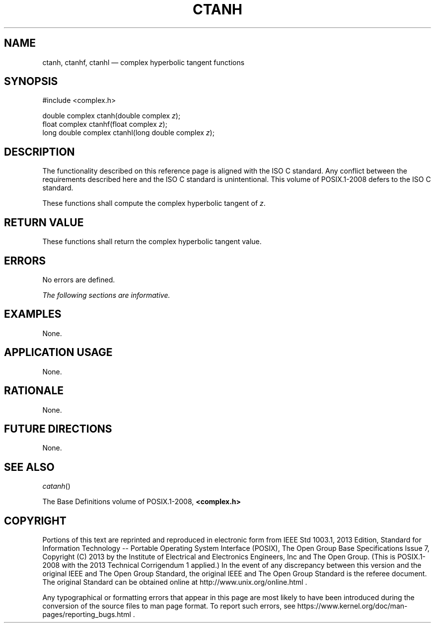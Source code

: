 '\" et
.TH CTANH "3" 2013 "IEEE/The Open Group" "POSIX Programmer's Manual"

.SH NAME
ctanh,
ctanhf,
ctanhl
\(em complex hyperbolic tangent functions
.SH SYNOPSIS
.LP
.nf
#include <complex.h>
.P
double complex ctanh(double complex \fIz\fP);
float complex ctanhf(float complex \fIz\fP);
long double complex ctanhl(long double complex \fIz\fP);
.fi
.SH DESCRIPTION
The functionality described on this reference page is aligned with the
ISO\ C standard. Any conflict between the requirements described here and the
ISO\ C standard is unintentional. This volume of POSIX.1\(hy2008 defers to the ISO\ C standard.
.P
These functions shall compute the complex hyperbolic tangent of
.IR z .
.SH "RETURN VALUE"
These functions shall return the complex hyperbolic tangent value.
.SH ERRORS
No errors are defined.
.LP
.IR "The following sections are informative."
.SH EXAMPLES
None.
.SH "APPLICATION USAGE"
None.
.SH RATIONALE
None.
.SH "FUTURE DIRECTIONS"
None.
.SH "SEE ALSO"
.IR "\fIcatanh\fR\^(\|)"
.P
The Base Definitions volume of POSIX.1\(hy2008,
.IR "\fB<complex.h>\fP"
.SH COPYRIGHT
Portions of this text are reprinted and reproduced in electronic form
from IEEE Std 1003.1, 2013 Edition, Standard for Information Technology
-- Portable Operating System Interface (POSIX), The Open Group Base
Specifications Issue 7, Copyright (C) 2013 by the Institute of
Electrical and Electronics Engineers, Inc and The Open Group.
(This is POSIX.1-2008 with the 2013 Technical Corrigendum 1 applied.) In the
event of any discrepancy between this version and the original IEEE and
The Open Group Standard, the original IEEE and The Open Group Standard
is the referee document. The original Standard can be obtained online at
http://www.unix.org/online.html .

Any typographical or formatting errors that appear
in this page are most likely
to have been introduced during the conversion of the source files to
man page format. To report such errors, see
https://www.kernel.org/doc/man-pages/reporting_bugs.html .
